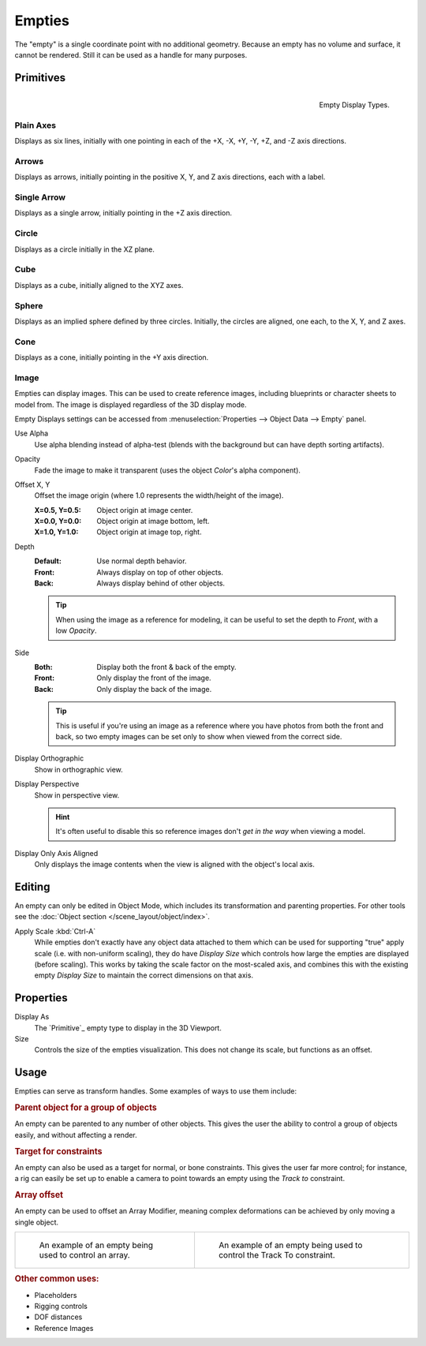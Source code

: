 .. _bpy.types.Object.empty:
.. _bpy.ops.object.empty:
.. (todo add) Needs more detailed use cases.

*******
Empties
*******

The "empty" is a single coordinate point with no additional geometry.
Because an empty has no volume and surface, it cannot be rendered.
Still it can be used as a handle for many purposes.


Primitives
==========

.. figure:: /images/modeling_empties_draw-types.png
   :align: right

   Empty Display Types.


Plain Axes
----------

Displays as six lines, initially with one pointing in each of the +X, -X, +Y, -Y, +Z, and -Z axis directions.


Arrows
------

Displays as arrows, initially pointing in the positive X, Y, and Z axis directions, each with a label.


Single Arrow
------------

Displays as a single arrow, initially pointing in the +Z axis direction.


Circle
------

Displays as a circle initially in the XZ plane.


Cube
----

Displays as a cube, initially aligned to the XYZ axes.


Sphere
------

Displays as an implied sphere defined by three circles.
Initially, the circles are aligned, one each, to the X, Y, and Z axes.


Cone
----

Displays as a cone, initially pointing in the +Y axis direction.


Image
-----

Empties can display images. This can be used to create reference images,
including blueprints or character sheets to model from.
The image is displayed regardless of the 3D display mode.

Empty Displays settings can be accessed from :menuselection:`Properties --> Object Data --> Empty` panel.

Use Alpha
   Use alpha blending instead of alpha-test
   (blends with the background but can have depth sorting artifacts).

Opacity
   Fade the image to make it transparent
   (uses the object *Color*'s alpha component).

Offset X, Y
   Offset the image origin
   (where 1.0 represents the width/height of the image).

   :X=0.5, Y=0.5: Object origin at image center.
   :X=0.0, Y=0.0: Object origin at image bottom, left.
   :X=1.0, Y=1.0: Object origin at image top, right.

Depth
   :Default: Use normal depth behavior.
   :Front: Always display on top of other objects.
   :Back: Always display behind of other objects.

   .. tip::

      When using the image as a reference for modeling,
      it can be useful to set the depth to *Front*, with a low *Opacity*.

Side
   :Both: Display both the front & back of the empty.
   :Front: Only display the front of the image.
   :Back: Only display the back of the image.

   .. tip::

      This is useful if you're using an image as a reference where you have photos from
      both the front and back,
      so two empty images can be set only to show when viewed from the correct side.

Display Orthographic
   Show in orthographic view.

Display Perspective
   Show in perspective view.

   .. hint::

      It's often useful to disable this so reference images don't
      *get in the way* when viewing a model.

Display Only Axis Aligned
   Only displays the image contents when the view is aligned with the object's local axis.


Editing
=======

An empty can only be edited in Object Mode, which includes its transformation and parenting properties.
For other tools see the :doc:`Object section </scene_layout/object/index>`.

Apply Scale :kbd:`Ctrl-A`
   While empties don't exactly have any object data attached to them which can be used for supporting
   "true" apply scale (i.e. with non-uniform scaling), they do have *Display Size* which controls how
   large the empties are displayed (before scaling). This works by taking the scale factor on the most-scaled axis,
   and combines this with the existing empty *Display Size* to maintain the correct dimensions on that axis.


.. _bpy.types.Object.empty_display_type:
.. _bpy.types.Object.empty_display_size:

Properties
==========

Display As
   The `Primitive`_ empty type to display in the 3D Viewport.

Size
   Controls the size of the empties visualization. This does not change its scale, but functions as an offset.


Usage
=====

Empties can serve as transform handles. Some examples of ways to use them include:


.. rubric:: Parent object for a group of objects

An empty can be parented to any number of other objects.
This gives the user the ability to control a group of objects easily, and without affecting a render.


.. rubric:: Target for constraints

An empty can also be used as a target for normal, or bone constraints.
This gives the user far more control; for instance,
a rig can easily be set up to enable a camera to point towards an empty using the *Track to* constraint.


.. rubric:: Array offset

An empty can be used to offset an Array Modifier,
meaning complex deformations can be achieved by only moving a single object.

.. list-table::

   * - .. figure:: /images/modeling_modifiers_generate_array_example-fractal-1.jpg
          :width: 320px

          An example of an empty being used to control an array.

     - .. figure:: /images/modeling_empties_example-track-to-simple.png
          :width: 320px

          An example of an empty being used to control the Track To constraint.


.. rubric:: Other common uses:

- Placeholders
- Rigging controls
- DOF distances
- Reference Images
